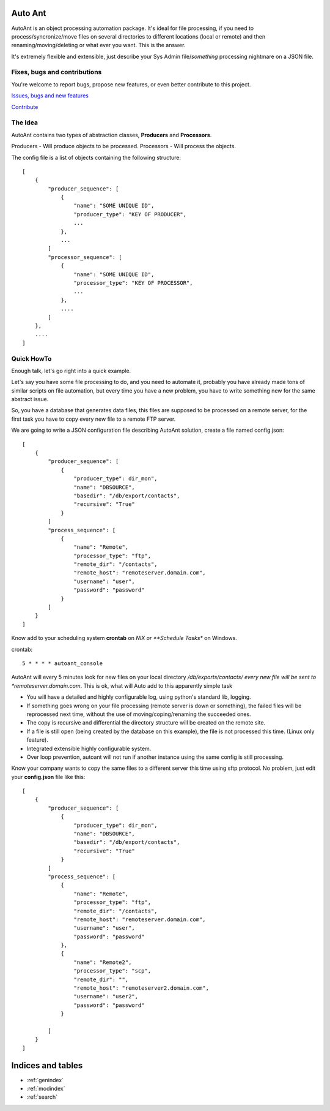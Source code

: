 Auto Ant
========

AutoAnt is an object processing automation package. It's ideal for file processing, if you need
to process/syncronize/move files on several directories to different locations (local or remote)
and then renaming/moving/deleting or what ever you want. This is the answer.

It's extremely flexible and extensible, just describe your Sys Admin file/*something* processing nightmare
on a JSON file.

Fixes, bugs and contributions
-----------------------------

You're welcome to report bugs, propose new features, or even better contribute to this project.

`Issues, bugs and new features <https://github.com/dpgaspar/AutoAnt/issues/new>`_

`Contribute <https://github.com/dpgaspar/AutoAnt/fork>`_

The Idea
--------

AutoAnt contains two types of abstraction classes, **Producers** and **Processors**.

Producers - Will produce objects to be processed.
Processors - Will process the objects.

The config file is a list of objects containing the following structure::

    [
        {
            "producer_sequence": [
                {
                    "name": "SOME UNIQUE ID",
                    "producer_type": "KEY OF PRODUCER",
                    ...
                },
                ...
            ]
            "processor_sequence": [
                {
                    "name": "SOME UNIQUE ID",
                    "processor_type": "KEY OF PROCESSOR",
                    ...
                },
                ....
            ]
        },
        ....
    ]


Quick HowTo
-----------

Enough talk, let's go right into a quick example.

Let's say you have some file processing to do, and you need to automate it, probably you have already
made tons of similar scripts on file automation, but every time you have a new problem, you have to
write something new for the same abstract issue.

So, you have a database that generates data files, this files are supposed to be processed on a remote
server, for the first task you have to copy every new file to a remote FTP server.

We are going to write a JSON configuration file describing AutoAnt solution,
create a file named config.json::


    [
        {
            "producer_sequence": [
                {
                    "producer_type": dir_mon",
                    "name": "DBSOURCE",
                    "basedir": "/db/export/contacts",
                    "recursive": "True"
                }
            ]
            "process_sequence": [
                {
                    "name": "Remote",
                    "processor_type": "ftp",
                    "remote_dir": "/contacts",
                    "remote_host": "remoteserver.domain.com",
                    "username": "user",
                    "password": "password"
                }
            ]
        }
    ]

Know add to your scheduling system **crontab** on *NIX or **Schedule Tasks** on Windows.

crontab::

     5 * * * * autoant_console

AutoAnt will every 5 minutes look for new files on your local directory */db/exports/contacts/ every new
file will be sent to *remoteserver.domain.com*. This is ok, what will Auto add to this apparently simple task

- You will have a detailed and highly configurable log, using python's standard lib, logging.
- If something goes wrong on your file processing (remote server is down or something),
  the failed files will be reprocessed next time, without the use of moving/coping/renaming the succeeded ones.
- The copy is recursive and differential the directory structure will be created on the remote site.
- If a file is still open (being created by the database on this example), the file is not processed this time.
  (Linux only feature).
- Integrated extensible highly configurable system.
- Over loop prevention, autoant will not run if another instance using the same config is still processing.

Know your company wants to copy the same files to a different server this time using sftp protocol.
No problem, just edit your **config.json** file like this::

    [
        {
            "producer_sequence": [
                {
                    "producer_type": dir_mon",
                    "name": "DBSOURCE",
                    "basedir": "/db/export/contacts",
                    "recursive": "True"
                }
            ]
            "process_sequence": [
                {
                    "name": "Remote",
                    "processor_type": "ftp",
                    "remote_dir": "/contacts",
                    "remote_host": "remoteserver.domain.com",
                    "username": "user",
                    "password": "password"
                },
                {
                    "name": "Remote2",
                    "processor_type": "scp",
                    "remote_dir": "",
                    "remote_host": "remoteserver2.domain.com",
                    "username": "user2",
                    "password": "password"
                }

            ]
        }
    ]


Indices and tables
==================

* :ref:`genindex`
* :ref:`modindex`
* :ref:`search`







